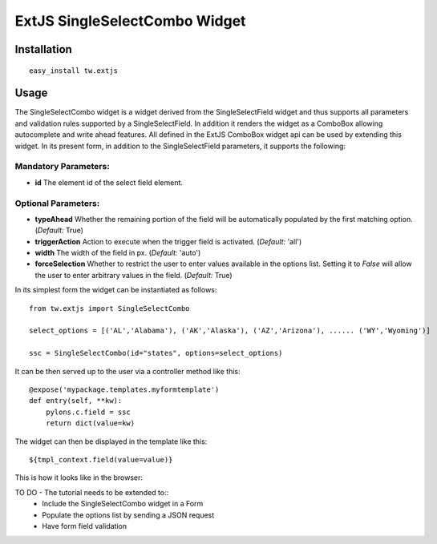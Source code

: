 
ExtJS SingleSelectCombo Widget
==============================


Installation
------------

::
  
  easy_install tw.extjs


Usage
-----

The SingleSelectCombo widget is a widget derived from the SingleSelectField widget and thus supports all parameters and validation rules supported by a SingleSelectField. In addition it renders the widget as a ComboBox allowing autocomplete and write ahead features. All defined in the ExtJS ComboBox widget api can be used by extending this widget. In its present form, in addition to the SingleSelectField parameters, it supports the following:

Mandatory Parameters:
~~~~~~~~~~~~~~~~~~~~~
* **id** The element id of the select field element.

Optional Parameters:
~~~~~~~~~~~~~~~~~~~~
* **typeAhead** Whether the remaining portion of the field will be automatically populated by the first matching option. (*Default:* True)
*  **triggerAction** Action to execute when the trigger field is activated. (*Default:* 'all')
*  **width** The width of the field in px. (*Default:* 'auto')
*  **forceSelection** Whether to restrict the user to enter values available in the options list. Setting it to *False* will allow the user to enter arbitrary values in the field. (*Default:* True)

In its simplest form the widget can be instantiated as follows::

    from tw.extjs import SingleSelectCombo

    select_options = [('AL','Alabama'), ('AK','Alaska'), ('AZ','Arizona'), ...... ('WY','Wyoming')]

    ssc = SingleSelectCombo(id="states", options=select_options)

It can be then served up to the user via a controller method like this::
  
   @expose('mypackage.templates.myformtemplate')
   def entry(self, **kw):
       pylons.c.field = ssc
       return dict(value=kw)

The widget can then be displayed in the template like this::

   ${tmpl_context.field(value=value)}

This is how it looks like in the browser:

.. image:: ../images/singleselectcombo.png
    :alt: example SingleSelectCombo Field

TO DO - The tutorial needs to be extended to::
    * Include the SingleSelectCombo widget in a Form
    * Populate the options list by sending a JSON request
    * Have form field validation


.. todo:: Review this file for todo items.

